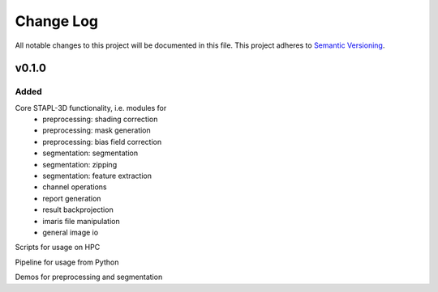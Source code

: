 ###########
Change Log
###########

All notable changes to this project will be documented in this file.
This project adheres to `Semantic Versioning <http://semver.org/>`_.

v0.1.0
************

Added
-----

Core STAPL-3D functionality, i.e. modules for
 - preprocessing: shading correction
 - preprocessing: mask generation
 - preprocessing: bias field correction
 - segmentation: segmentation
 - segmentation: zipping
 - segmentation: feature extraction
 - channel operations
 - report generation
 - result backprojection
 - imaris file manipulation
 - general image io

Scripts for usage on HPC

Pipeline for usage from Python

Demos for preprocessing and segmentation
